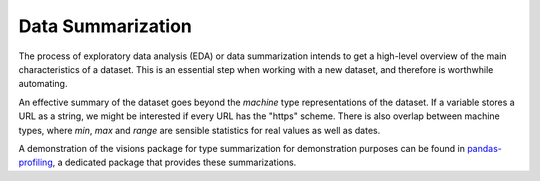 Data Summarization
==================

The process of exploratory data analysis (EDA) or data summarization intends to get a high-level overview of the main characteristics of a dataset.
This is an essential step when working with a new dataset, and therefore is worthwhile automating.

An effective summary of the dataset goes beyond the *machine* type representations of the dataset.
If a variable stores a URL as a string, we might be interested if every URL has the "https" scheme.
There is also overlap between machine types, where `min`, `max` and `range` are sensible statistics for real values as well as dates.

A demonstration of the visions package for type summarization for demonstration purposes can be found in `pandas-profiling <https://github.com/pandas-profiling/pandas-profiling>`_, a dedicated package that provides these summarizations.
